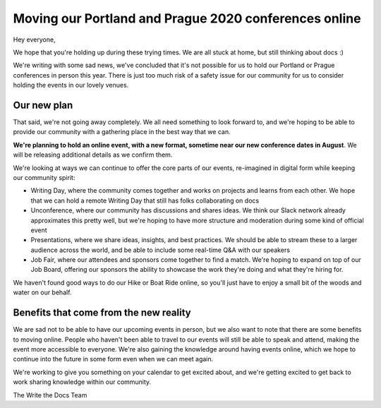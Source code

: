.. post:: Oct 30, 2019
   :tags: portland-2020, prague-2020, conferences, covid-19

Moving our Portland and Prague 2020 conferences online
======================================================

Hey everyone,

We hope that you're holding up during these trying times.
We are all stuck at home,
but still thinking about docs :)

We're writing with some sad news,
we've concluded that it's not possible for us to hold our Portland or Prague conferences in person this year.
There is just too much risk of a safety issue for our community for us to consider holding the events in our lovely venues.

Our new plan
------------

That said, we're not going away completely.
We all need something to look forward to,
and we're hoping to be able to provide our community with a gathering place in the best way that we can.

**We're planning to hold an online event, with a new format, sometime near our new conference dates in August**. 
We will be releasing additional details as we confirm them.

We're looking at ways we can continue to offer the core parts of our events,
re-imagined in digital form while keeping our community spirit:

* Writing Day, where the community comes together and works on projects and learns from each other. We hope that we can hold a remote Writing Day that still has folks collaborating on docs
* Unconference, where our community has discussions and shares ideas. We think our Slack network already approximates this pretty well, but we're hoping to have more structure and moderation during some kind of official event
* Presentations, where we share ideas, insights, and best practices. We should be able to stream these to a larger audience across the world, and be able to include some real-time Q&A with our speakers
* Job Fair, where our attendees and sponsors come together to find a match. We're hoping to expand on top of our Job Board, offering our sponsors the ability to showcase the work they're doing and what they're hiring for. 

We haven't found good ways to do our Hike or Boat Ride online, so you'll just have to enjoy a small bit of the woods and water on our behalf.

Benefits that come from the new reality
---------------------------------------

We are sad not to be able to have our upcoming events in person,
but we also want to note that there are some benefits to moving online.
People who haven't been able to travel to our events will still be able to speak and attend, making the event more accessible to everyone.
We're also gaining the knowledge around having events online,
which we hope to continue into the future in some form even when we can meet again.

We're working to give you something on your calendar to get excited about,
and we're getting excited to get back to work sharing knowledge within our community.

The Write the Docs Team

